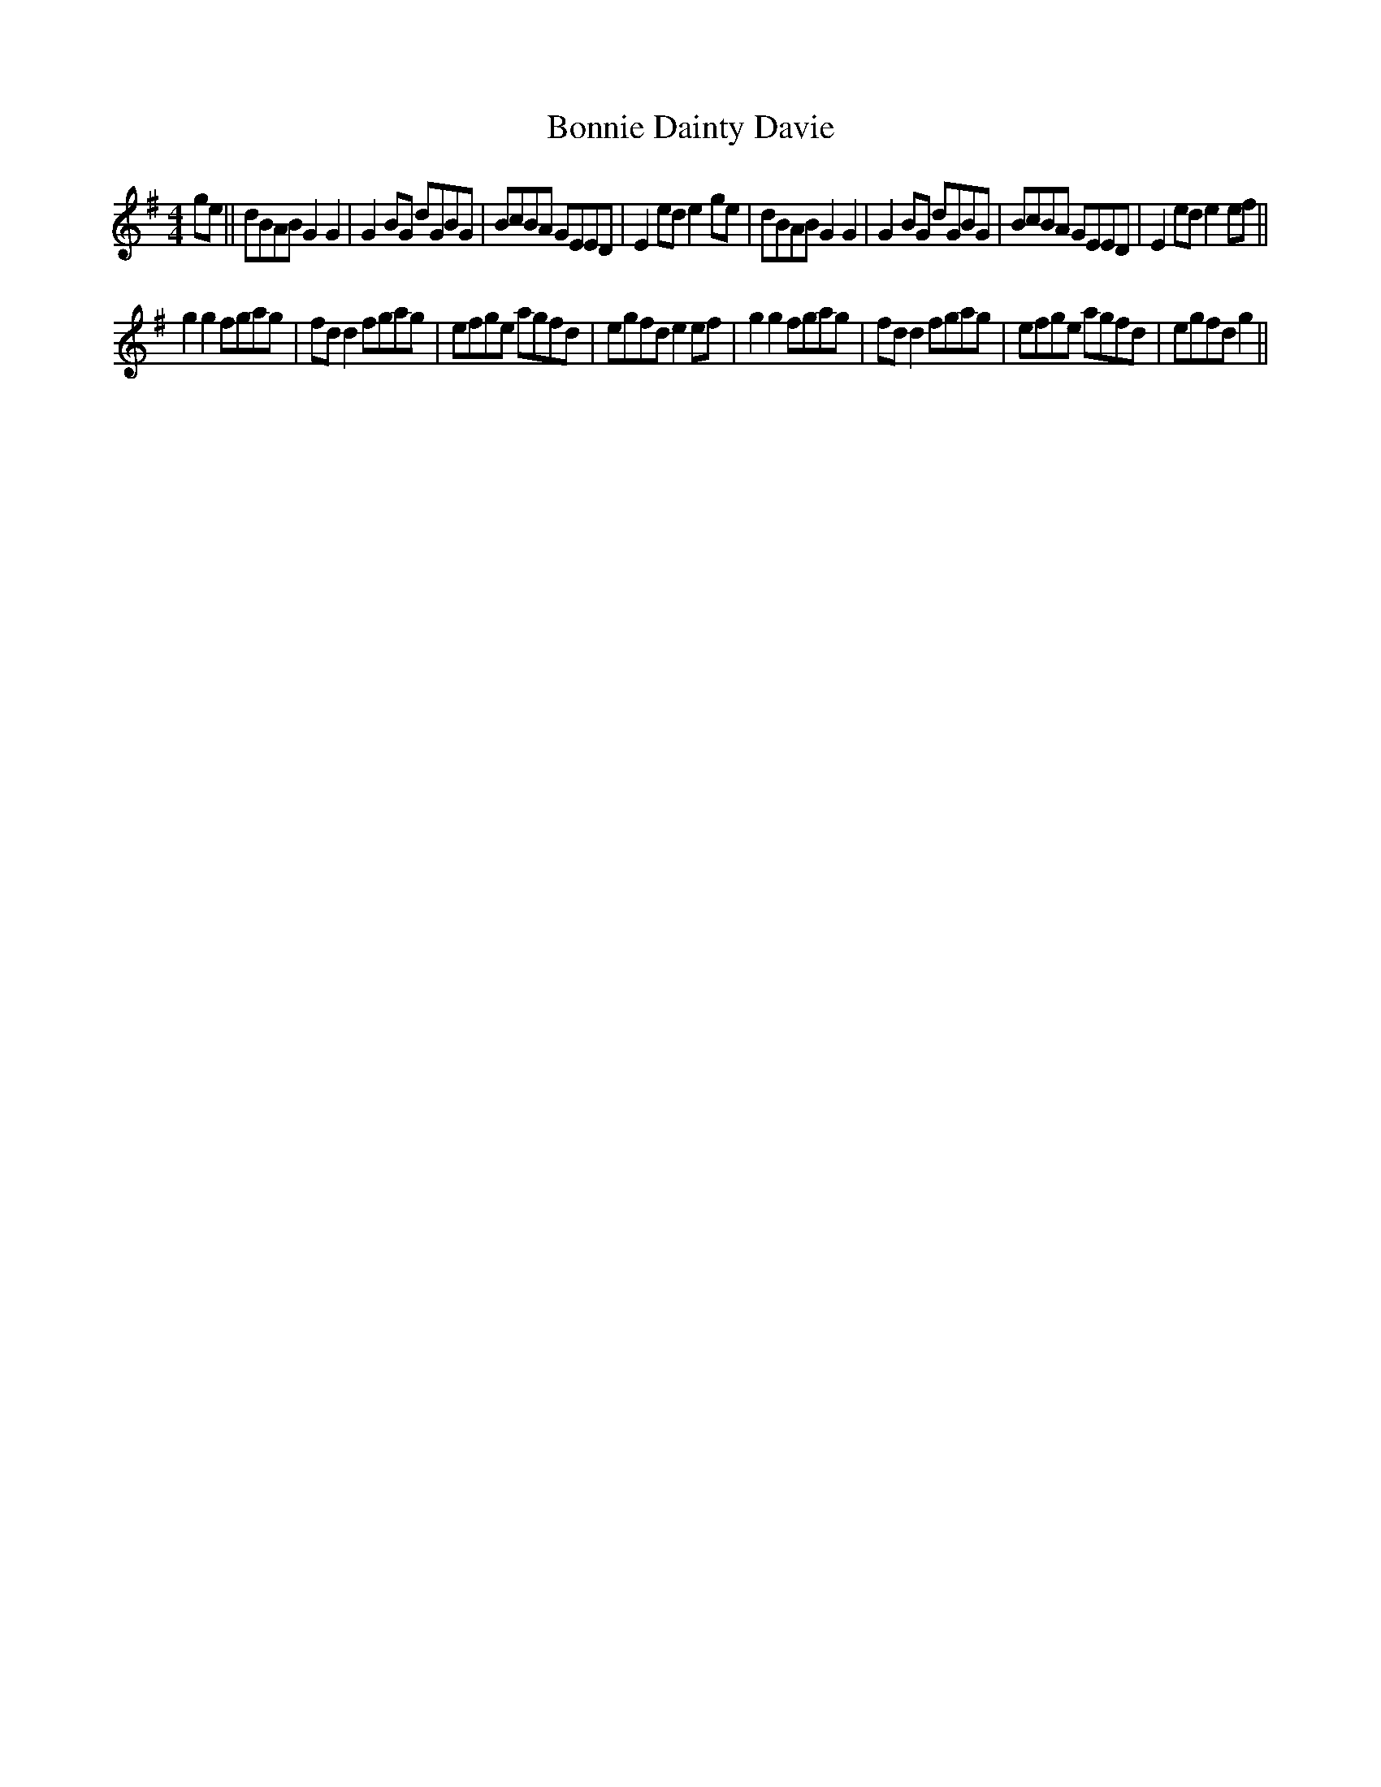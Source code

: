X: 4436
T: Bonnie Dainty Davie
R: reel
M: 4/4
K: Gmajor
ge||dBAB G2G2|G2BG dGBG|BcBA GEED|E2ed e2ge|dBAB G2G2|G2BG dGBG|BcBA GEED|E2ed e2ef||
g2g2 fgag|fdd2 fgag|efge agfd|egfd e2ef|g2g2 fgag|fdd2 fgag|efge agfd|egfd g2||

